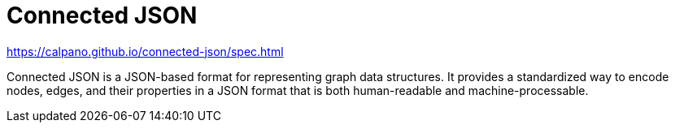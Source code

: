 = Connected JSON

https://calpano.github.io/connected-json/spec.html

Connected JSON is a JSON-based format for representing graph data structures. It provides a standardized way to encode nodes, edges, and their properties in a JSON format that is both human-readable and machine-processable.
